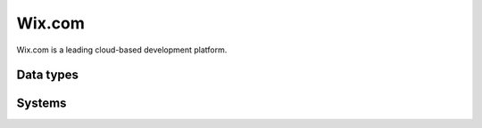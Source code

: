 .. _system_wix:

.. rst-class:: center-title

==========
Wix.com
==========
Wix.com is a leading cloud-based development platform. 

Data types
^^^^^^^^^^

.. list-table::
   :header-rows: 1
   :widths: 80, 10,10

   * - Data type
     - Input
     - Output

Systems
^^^^^^^^^^

.. panels::
    :body: text-left
    :container: container-lg pb-3
    :column: col-lg-4 col-md-4 col-sm-6 col-xs-12 p-2 custom-card

    **Wix**

    
    .. link-button:: system/wix
        :type: ref
        :text: Read more
        :classes: read-more
    ---
